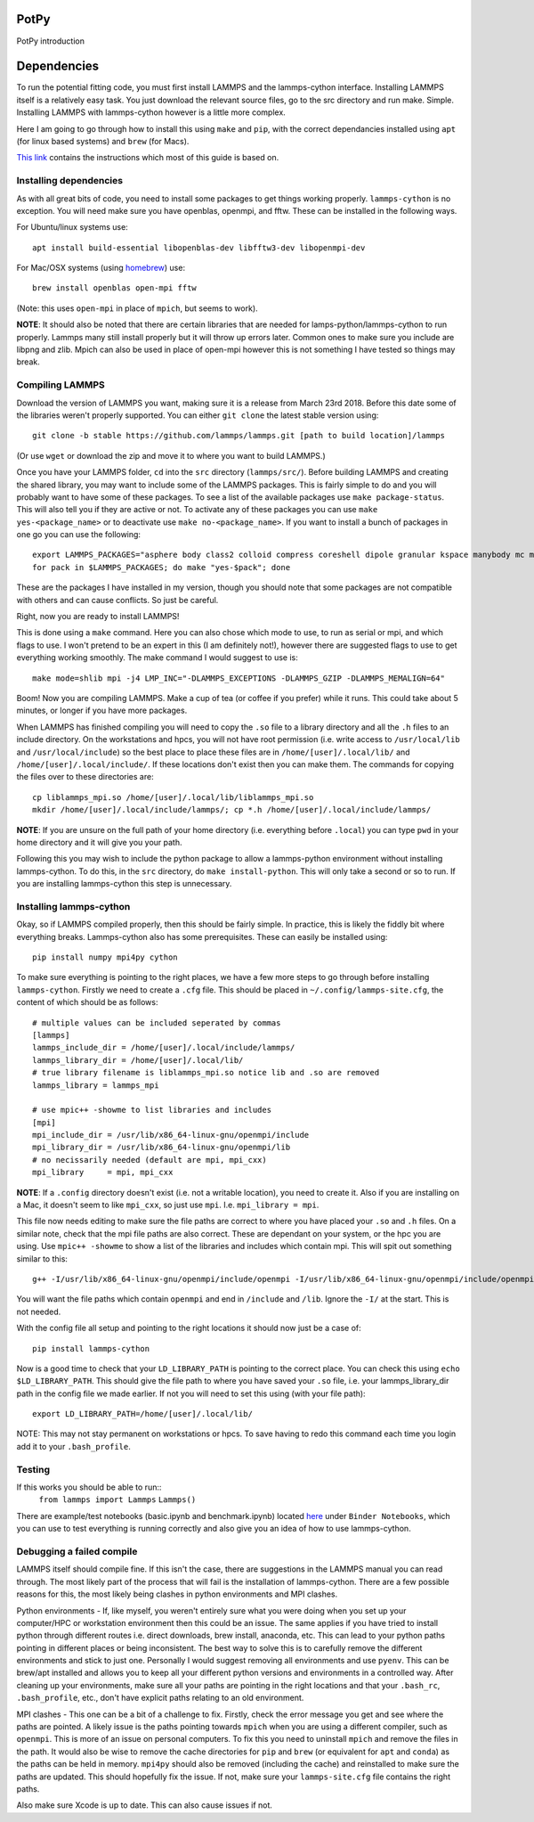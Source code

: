 PotPy
=====

PotPy introduction

Dependencies
============

To run the potential fitting code, you must first install LAMMPS and the lammps-cython interface. Installing LAMMPS itself is a relatively easy task. You just download the relevant source files, go to the src directory and run make. Simple. Installing LAMMPS with lammps-cython however is a little more complex.

Here I am going to go through how to install this using ``make`` and ``pip``, with the correct dependancies installed using ``apt`` (for linux based systems) and ``brew`` (for Macs).

`This link <https://costrouc.gitlab.io/lammps-cython/installation.html#id3>`_ contains the instructions which most of this guide is based on.

Installing dependencies
^^^^^^^^^^^^^^^^^^^^^^^

As with all great bits of code, you need to install some packages to get things working properly. ``lammps-cython`` is no exception. You will need make sure you have openblas, openmpi, and fftw. These can be installed in the following ways.

For Ubuntu/linux systems use::

	apt install build-essential libopenblas-dev libfftw3-dev libopenmpi-dev


For Mac/OSX systems (using `homebrew <https://brew.sh>`_) use::

	brew install openblas open-mpi fftw

(Note: this uses ``open-mpi``  in place of ``mpich``, but seems to work).


**NOTE**: It should also be noted that there are certain libraries that are needed for lamps-python/lammps-cython to run properly. Lammps many still install properly but it will throw up errors later. Common ones to make sure you include are libpng and zlib. Mpich can also be used in place of open-mpi however this is not something I have tested so things may break.

Compiling LAMMPS
^^^^^^^^^^^^^^^^

Download the version of LAMMPS you want, making sure it is a release from March 23rd 2018. Before this date some of the libraries weren't properly supported. You can either ``git clone`` the latest stable version using::

	git clone -b stable https://github.com/lammps/lammps.git [path to build location]/lammps

(Or use ``wget`` or download the zip and move it to where you want to build LAMMPS.)

Once you have your LAMMPS folder, ``cd`` into the ``src`` directory (``lammps/src/``). Before building LAMMPS and creating the shared library, you may want to include some of the LAMMPS packages. This is fairly simple to do and you will probably want to have some of these packages. To see a list of the available packages use ``make package-status``. This will also tell you if they are active or not. To activate any of these packages you can use ``make yes-<package_name>`` or to deactivate use ``make no-<package_name>``. If you want to install a bunch of packages in one go you can use the following::

	export LAMMPS_PACKAGES="asphere body class2 colloid compress coreshell dipole granular kspace manybody mc misc molecule opt peri qeq replica rigid shock snap srd user-reaxc"
	for pack in $LAMMPS_PACKAGES; do make "yes-$pack"; done

These are the packages I have installed in my version, though you should note that some packages are not compatible with others and can cause conflicts. So just be careful.

Right, now you are ready to install LAMMPS!

This is done using a ``make`` command. Here you can also chose which mode to use, to run as serial or mpi, and which flags to use. I won't pretend to be an expert in this (I am definitely not!), however there are suggested flags to use to get everything working smoothly. The make command I would suggest to use is::

	make mode=shlib mpi -j4 LMP_INC="-DLAMMPS_EXCEPTIONS -DLAMMPS_GZIP -DLAMMPS_MEMALIGN=64"

Boom! Now you are compiling LAMMPS. Make a cup of tea (or coffee if you prefer) while it runs. This could take about 5 minutes, or longer if you have more packages.

When LAMMPS has finished compiling you will need to copy the ``.so`` file to a library directory and all the ``.h`` files to an include directory. On the workstations and hpcs, you will not have root permission (i.e. write access to ``/usr/local/lib`` and ``/usr/local/include``) so the best place to place these files are in ``/home/[user]/.local/lib/`` and ``/home/[user]/.local/include/``. If these locations don't exist then you can make them. The commands for copying the files over to these directories are::

	cp liblammps_mpi.so /home/[user]/.local/lib/liblammps_mpi.so
	mkdir /home/[user]/.local/include/lammps/; cp *.h /home/[user]/.local/include/lammps/

**NOTE**: If you are unsure on the full path of your home directory (i.e. everything before ``.local``) you can type ``pwd`` in your home directory and it will give you your path.

Following this you may wish to include the python package to allow a lammps-python environment without installing lammps-cython. To do this, in the ``src`` directory, do ``make install-python``. This will only take a second or so to run. If you are installing lammps-cython this step is unnecessary.

Installing lammps-cython
^^^^^^^^^^^^^^^^^^^^^^^^

Okay, so if LAMMPS compiled properly, then this should be fairly simple. In practice, this is likely the fiddly bit where everything breaks. Lammps-cython also has some prerequisites. These can easily be installed using::

	pip install numpy mpi4py cython

To make sure everything is pointing to the right places, we have a few more steps to go through before installing ``lammps-cython``. Firstly we need to create a ``.cfg`` file. This should be placed in ``~/.config/lammps-site.cfg``, the content of which should be as follows::

	# multiple values can be included seperated by commas
	[lammps]
	lammps_include_dir = /home/[user]/.local/include/lammps/
	lammps_library_dir = /home/[user]/.local/lib/
	# true library filename is liblammps_mpi.so notice lib and .so are removed
	lammps_library = lammps_mpi

	# use mpic++ -showme to list libraries and includes
	[mpi]
	mpi_include_dir = /usr/lib/x86_64-linux-gnu/openmpi/include
	mpi_library_dir = /usr/lib/x86_64-linux-gnu/openmpi/lib
	# no necissarily needed (default are mpi, mpi_cxx)
	mpi_library     = mpi, mpi_cxx

**NOTE**: If a ``.config`` directory doesn't exist (i.e. not a writable location), you need to create it. Also if you are installing on a Mac, it doesn't seem to like ``mpi_cxx``, so just use ``mpi``. I.e. ``mpi_library = mpi``.

This file now needs editing to make sure the file paths are correct to where you have placed your ``.so`` and ``.h`` files. On a similar note, check that the mpi file paths are also correct. These are dependant on your system, or the hpc you are using. Use ``mpic++ -showme`` to show a list of the libraries and includes which contain mpi. This will spit out something similar to this::

	g++ -I/usr/lib/x86_64-linux-gnu/openmpi/include/openmpi -I/usr/lib/x86_64-linux-gnu/openmpi/include/openmpi/opal/mca/event/libevent2022/libevent -I/usr/lib/x86_64-linux-gnu/openmpi/include/openmpi/opal/mca/event/libevent2022/libevent/include -I/usr/lib/x86_64-linux-gnu/openmpi/include -pthread -L/usr//lib -L/usr/lib/x86_64-linux-gnu/openmpi/lib -lmpi_cxx -lmpi

You will want the file paths which contain ``openmpi`` and end in ``/include`` and ``/lib``. Ignore the ``-I/`` at the start. This is not needed.

With the config file all setup and pointing to the right locations it should now just be a case of::

	pip install lammps-cython

Now is a good time to check that your ``LD_LIBRARY_PATH`` is pointing to the correct place. You can check this using ``echo $LD_LIBRARY_PATH``. This should give the file path to where you have saved your ``.so`` file, i.e. your lammps_library_dir path in the config file we made earlier. If not you will need to set this using (with your file path)::

	export LD_LIBRARY_PATH=/home/[user]/.local/lib/

NOTE: This may not stay permanent on workstations or hpcs. To save having to redo this command each time you login add it to your ``.bash_profile``.

Testing
^^^^^^^

If this works you should be able to run::
	``from lammps import Lammps``
	``Lammps()``

There are example/test notebooks (basic.ipynb and benchmark.ipynb) located `here <https://github.com/costrouc/lammps-cython>`_ under ``Binder Notebooks``, which you can use to test everything is running correctly and also give you an idea of how to use lammps-cython.

Debugging a failed compile
^^^^^^^^^^^^^^^^^^^^^^^^^^

LAMMPS itself should compile fine. If this isn't the case, there are suggestions in the LAMMPS manual you can read through. The most likely part of the process that will fail is the installation of lammps-cython. There are a few possible reasons for this, the most likely being clashes in python environments and MPI clashes.

Python environments - If, like myself, you weren't entirely sure what you were doing when you set up your computer/HPC or workstation environment then this could be an issue. The same applies if you have tried to install python through different routes i.e. direct downloads, brew install, anaconda, etc. This can lead to your python paths pointing in different places or being inconsistent. The best way to solve this is to carefully remove the different environments and stick to just one. Personally I would suggest removing all environments and use ``pyenv``. This can be brew/apt installed and allows you to keep all your different python versions and environments in a controlled way. After cleaning up your environments, make sure all your paths are pointing in the right locations and that your ``.bash_rc``, ``.bash_profile``, etc., don't have explicit paths relating to an old environment.

MPI clashes - This one can be a bit of a challenge to fix. Firstly, check the error message you get and see where the paths are pointed. A likely issue is the paths pointing towards ``mpich`` when you are using a different compiler, such as ``openmpi``. This is more of an issue on personal computers. To fix this you need to uninstall ``mpich`` and remove the files in the path. It would also be wise to remove the cache directories for ``pip`` and ``brew`` (or equivalent for ``apt`` and ``conda``) as the paths can be held in memory. ``mpi4py`` should also be removed (including the cache) and reinstalled to make sure the paths are updated. This should hopefully fix the issue. If not, make sure your ``lammps-site.cfg`` file contains the right paths.

Also make sure Xcode is up to date. This can also cause issues if not.
